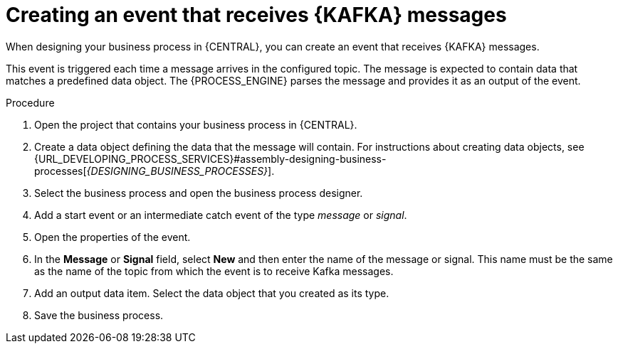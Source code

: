 [id='message-receive-event-proc_{context}']
= Creating an event that receives {KAFKA} messages

When designing your business process in {CENTRAL}, you can create an event that receives {KAFKA} messages. 

This event is triggered each time a message arrives in the configured topic. The message is expected to contain data that matches a predefined data object. The {PROCESS_ENGINE} parses the message and provides it as an output of the event.


.Procedure

. Open the project that contains your business process in {CENTRAL}.
. Create a data object defining the data that the message will contain. For instructions about creating data objects, see {URL_DEVELOPING_PROCESS_SERVICES}#assembly-designing-business-processes[_{DESIGNING_BUSINESS_PROCESSES}_].
. Select the business process and open the business process designer.
. Add a start event or an intermediate catch event of the type _message_ or _signal_.
. Open the properties of the event.
. In the *Message* or *Signal* field, select *New* and then enter the name of the message or signal. This name must be the same as the name of the topic from which the event is to receive Kafka messages.
. Add an output data item. Select the data object that you created as its type.
. Save the business process.